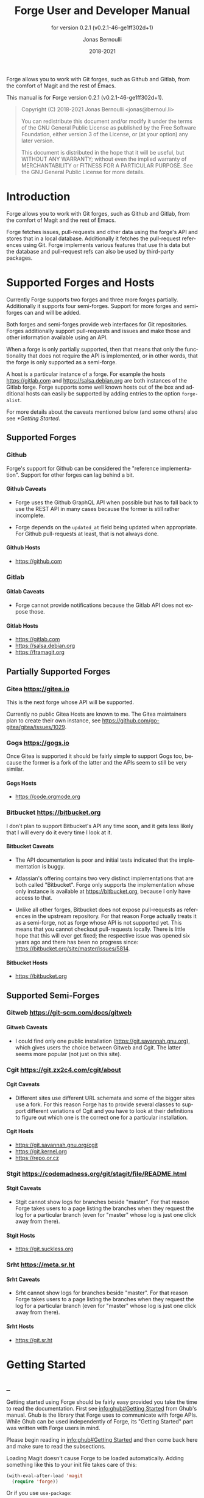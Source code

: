 #+TITLE: Forge User and Developer Manual
:PREAMBLE:
#+AUTHOR: Jonas Bernoulli
#+EMAIL: jonas@bernoul.li
#+DATE: 2018-2021
#+LANGUAGE: en

#+TEXINFO_DIR_CATEGORY: Emacs
#+TEXINFO_DIR_TITLE: Forge: (forge).
#+TEXINFO_DIR_DESC: Access Git Forges from Magit
#+SUBTITLE: for version 0.2.1 (v0.2.1-46-ge1ff302d+1)

#+TEXINFO_DEFFN: t
#+OPTIONS: H:4 num:4 toc:2
#+PROPERTY: header-args :eval never
#+BIND: ox-texinfo+-before-export-hook ox-texinfo+-update-copyright-years
#+BIND: ox-texinfo+-before-export-hook ox-texinfo+-update-version-strings

Forge allows you to work with Git forges, such as Github and Gitlab,
from the comfort of Magit and the rest of Emacs.

#+TEXINFO: @noindent
This manual is for Forge version 0.2.1 (v0.2.1-46-ge1ff302d+1).

#+BEGIN_QUOTE
Copyright (C) 2018-2021 Jonas Bernoulli <jonas@bernoul.li>

You can redistribute this document and/or modify it under the terms
of the GNU General Public License as published by the Free Software
Foundation, either version 3 of the License, or (at your option) any
later version.

This document is distributed in the hope that it will be useful,
but WITHOUT ANY WARRANTY; without even the implied warranty of
MERCHANTABILITY or FITNESS FOR A PARTICULAR PURPOSE.  See the GNU
General Public License for more details.
#+END_QUOTE
:END:
* Introduction

Forge allows you to work with Git forges, such as Github and Gitlab,
from the comfort of Magit and the rest of Emacs.

Forge fetches issues, pull-requests and other data using the forge's
API and stores that in a local database.  Additionally it fetches the
pull-request references using Git.  Forge implements various features
that use this data but the database and pull-request refs can also be
used by third-party packages.

* Supported Forges and Hosts

Currently Forge supports two forges and three more forges partially.
Additionally it supports four semi-forges.  Support for more forges
and semi-forges can and will be added.

Both forges and semi-forges provide web interfaces for Git
repositories.  Forges additionally support pull-requests and issues
and make those and other information available using an API.

When a forge is only partially supported, then that means that only
the functionality that does not require the API is implemented, or
in other words, that the forge is only supported as a semi-forge.

A host is a particular instance of a forge.  For example the hosts
https://gitlab.com and https://salsa.debian.org are both instances of
the Gitlab forge.  Forge supports some well known hosts out of the box
and additional hosts can easily be supported by adding entries to the
option ~forge-alist~.

For more details about the caveats mentioned below (and some others)
also see [[*Getting Started]].

** Supported Forges
*** Github
:PROPERTIES:
:UNNUMBERED: notoc
:END:

Forge's support for Github can be considered the "reference
  implementation".  Support for other forges can lag behind a bit.

**** Github Caveats

- Forge uses the Github GraphQL API when possible but has to fall
  back to use the REST API in many cases because the former is still
  rather incomplete.

- Forge depends on the ~updated_at~ field being updated when
  appropriate.  For Github pull-requests at least, that is not always
  done.

**** Github Hosts

- https://github.com

*** Gitlab
:PROPERTIES:
:UNNUMBERED: notoc
:END:
**** Gitlab Caveats

- Forge cannot provide notifications because the Gitlab API does not
  expose those.

**** Gitlab Hosts

- https://gitlab.com
- https://salsa.debian.org
- https://framagit.org

** Partially Supported Forges
*** Gitea https://gitea.io
:PROPERTIES:
:UNNUMBERED: notoc
:END:

This is the next forge whose API will be supported.

Currently no public Gitea Hosts are known to me.
The Gitea maintainers plan to create their own instance,
see https://github.com/go-gitea/gitea/issues/1029.

*** Gogs https://gogs.io
:PROPERTIES:
:UNNUMBERED: notoc
:END:

Once Gitea is supported it should be fairly simple to support Gogs
too, because the former is a fork of the latter and the APIs seem to
still be very similar.

**** Gogs Hosts

- https://code.orgmode.org

*** Bitbucket https://bitbucket.org
:PROPERTIES:
:UNNUMBERED: notoc
:END:

I don't plan to support Bitbucket's API any time soon, and it gets
less likely that I will every do it every time I look at it.

**** Bitbucket Caveats

- The API documentation is poor and initial tests indicated that the
  implementation is buggy.

- Atlassian's offering contains two very distinct implementations
  that are both called "Bitbucket".  Forge only supports the
  implementation whose only instance is available at
  https://bitbucket.org, because I only have access to that.

- Unlike all other forges, Bitbucket does not expose pull-requests
  as references in the upstream repository.  For that reason Forge
  actually treats it as a semi-forge, not as forge whose API is not
  supported yet.  This means that you cannot checkout pull-requests
  locally.  There is little hope that this will ever get fixed; the
  respective issue was opened six years ago and there has been no
  progress since: https://bitbucket.org/site/master/issues/5814.

**** Bitbucket Hosts

- https://bitbucket.org

** Supported Semi-Forges
*** Gitweb https://git-scm.com/docs/gitweb
:PROPERTIES:
:UNNUMBERED: notoc
:END:
**** Gitweb Caveats

- I could find only one public installation
  (https://git.savannah.gnu.org), which gives users the choice
  between Gitweb and Cgit.  The latter seems more popular (not
  just on this site).

*** Cgit https://git.zx2c4.com/cgit/about
:PROPERTIES:
:UNNUMBERED: notoc
:END:
**** Cgit Caveats

- Different sites use different URL schemata and some of the bigger
  sites use a fork.  For this reason Forge has to provide several
  classes to support different variations of Cgit and you have to
  look at their definitions to figure out which one is the correct
  one for a particular installation.

**** Cgit Hosts

- https://git.savannah.gnu.org/cgit
- https://git.kernel.org
- https://repo.or.cz

*** Stgit https://codemadness.org/git/stagit/file/README.html
:PROPERTIES:
:UNNUMBERED: notoc
:END:
**** Stgit Caveats

- Stgit cannot show logs for branches beside "master".  For that
  reason Forge takes users to a page listing the branches when they
  request the log for a particular branch (even for "master" whose
  log is just one click away from there).

**** Stgit Hosts

- https://git.suckless.org

*** Srht https://meta.sr.ht
:PROPERTIES:
:UNNUMBERED: notoc
:END:
**** Srht Caveats

- Srht cannot show logs for branches beside "master".  For that
  reason Forge takes users to a page listing the branches when they
  request the log for a particular branch (even for "master" whose
  log is just one click away from there).

**** Srht Hosts

- https://git.sr.ht

* Getting Started
** _

Getting started using Forge should be fairly easy provided you take the
time to read the documentation.  First see [[info:ghub#Getting Started]]
from Ghub's manual.  Ghub is the library that Forge uses to
communicate with forge APIs.  While Ghub can be used independently of
Forge, its "Getting Started" part was written with Forge users in
mind.

Please begin reading in [[info:ghub#Getting Started]] and then come back
here and make sure to read the subsections.

Loading Magit doesn't cause Forge to be loaded automatically.  Adding
something like this to your init file takes care of this:

#+BEGIN_SRC emacs-lisp
  (with-eval-after-load 'magit
    (require 'forge))
#+END_SRC

Or if you use ~use-package~:

#+BEGIN_SRC emacs-lisp
  (use-package forge
    :after magit)
#+END_SRC

** Token Creation

Forge uses the Ghub package to access the APIs of supported Git
forges.  How this works and how to create and store a token is
documented in [[info:ghub#Getting Started]].

Ghub used to provide a setup wizard, but that had to be removed for
reasons given in the manual just mentioned.  Nowadays there is no way
around reading the documentation and doing this manually I am afraid.

  Forge requires the following token scopes.

- For Github these scopes are required.

  - ~repo~ grants full read/write access to private and public
    repositories.
  - ~user~ grants access to profile information.
  - ~read:org~ grants read-only access to organization membership.

  More information about these and other scopes can be found at
  https://docs.github.com/en/developers/apps/scopes-for-oauth-apps.

- For Gitlab instances ~api~ is the only required scope.  It gives read
  and write access to everything.  The Gitlab API provides more
  fine-grained scopes for read-only access, but when any write access
  at all is required, then it is all or nothing.

** Initial Pull

To start using Forge in a certain repository visit the Magit status
buffer for that repository and type ~f y~ (~forge-pull~).  Alternatively,
you can use ~M-x forge-add-repository~, which makes it possible to add a
forge repository without pulling all topics and even without having to
clone the respective Git repository.

You must set up a token *before* you can add the first repository.
See [[*Token Creation]].

The first time ~forge-pull~ is run in a repository, an entry for that
repository is added to the database and a new value is added to the
Git variable ~remote.<remote>.fetch~, which fetches all pull-requests.
(~+refs/pull/*/head:refs/pullreqs/*~ for Github)

~forge-pull~ then fetches topics and other information using the forge's
API and pull-request references using Git.

The initial fetch can take a while but most of that is done
asynchronously.  Storing the information in the database is done
synchronously though, so there can be a noticeable hang at the end.
Subsequent fetches are much faster.

Fetching issues from Github is much faster than fetching from other
forges because making a handful of GraphQL requests is much faster
than making hundreds of REST requests.

** Repository Detection

Ghub does *not* associate a given local repository with a repository on
a forge.  The Forge package itself takes care of this.  In doing so it
ignores the Git variable ~ghub.host~ and other ~FORGE.host~ variables used
by Ghub.  (But ~github.user~ and other variables used to specify the
user are honored).  Forge associates the local repository with a forge
repository by first determining which remote is associated with the
upstream repository and then looking that up in ~forge-alist~.

If only one remote exists, then Forge uses that unconditionally.
If several remotes exist, then a remote may be selected based on its
name.

The convention is to name the upstream remote ~origin~.  If you follow
this convention, then you have to do nothing else and the remote by
that name is automatically used, provided it exists and regardless of
whether other remotes exist.  If it does not exist, then no other
remotes are tried.

If you do not follow the naming convention, then you have to inform
Forge about that by setting the Git variable ~forge.remote~ to the name
that you instead use for upstream remotes.  For example, to use the
upstream remote named "upstream":

#+BEGIN_SRC shell
  cd /path/to/repo
  git config --local forge.remote upstream
#+END_SRC

If this variable is set, then Forge uses the remote by that name, if
it exists, the same way it may have used ~origin~ if the the variable
were undefined.  I.e. it does not fall through to try ~origin~ if no
remote by your chosen name exists.

Once the upstream remote has been determined, Forge looks it up in
~forge-alist~, using the host part of the URL as the key.  For example
the key for ~git@github.com:magit/forge.git~ is ~github.com~.

** Caveats

- Fetched information is stored in a database.  The table schemata of
  that database have not been finalized yet.  Until that has happened
  it will occasionally have to be discarded.  That isn't such a huge
  deal because for now the database does not contain any information
  that cannot simply be fetched again, see [[*Initial Pull]].

- Fetching is implemented under the assumption that the API can be
  asked to list the things that have changed since we last checked.
  Unfortunately the APIs are not bug-free, so this is not always the
  case.  If in doubt, then re-fetch an individual topic to ensure it
  is up-to-date using the command ~forge-pull-topic~.

- Some other, forge-specific, caveats are mentioned in [[*Supported
  Forges and Hosts]].

* Usage
** _

Once information has been pulled from a repository's forge for the
first time, Forge adds two additional sections, named "Pull requests"
and "Issues" to Magit's status buffer.  It is also possible to add a
repository to the local database without pulling all the data, which
is useful if you want to create a single pull-request.

- Key: N a, forge-add-repository

  This command adds a repository to the database.

  It offers to either pull topics (now and in the future) or to only
  pull individual topics when the user invokes ~forge-pull-topic~.

Some of Forge's commands are only bound when point is within one of
these sections but other commands are also available elsewhere in
Magit's status buffer and/or from Magit's transient commands.

- Key: N, forge-dispatch
- Key: ', forge-dispatch

  This prefix command is available in any Magit buffer and provides
  access to several of the available Forge commands.  Most of these
  commands are also bound elsewhere, but some are not.  See the
  following sections for information about the available commands.

  Throughout this manual you will find many bindings that begin with
  ~N~, but if you prefer to continue to use ~forge-dispatch~'s older
  binding you can substitute ~'~ for that.

** Pulling

The commands that fetch forge data are available from the same
transient prefix command (~magit-fetch~ on ~f~) that is used to fetch Git
data.  If option ~magit-pull-or-fetch~ is non-nil, then they are also
available from the ~magit-pull~ transient (on ~F~).

- Key: f y, forge-pull

  This command uses a forge's API to fetch topics and other
  information about the current repository and stores the fetched
  information in the database.  It also fetches notifications for all
  repositories from the same forge host.  (Currently this is limited
  to Github.)  Finally it fetches pull-request references using Git.

  After using this command for the first time in a given repository
  the status buffer for that repository always lists the pull-requests
  and issues.  See [[*Initial Pull]].

- Key: f Y, forge-pull-notifications

  This command uses a forge's API to fetch all notifications from that
  forge including, but not limited to, the notifications for the current
  repository.

  Fetching all notifications fetches associated topics even if you
  have not started fetching *all* topics for the respective repositories
  (using ~forge-pull~), but it does not cause the topics to be listed in
  the status buffer of such "uninitialized" repositories.

Note how pulling data from a forge's API works the same way as pulling
Git data does; you do it explicitly when you want to see the work done
by others.

This is less disruptive, more reliable, and easier to understand than
if Forge did the pulling by itself at random intervals.  It might
however mean that you occasionally invoke a command expecting the most
recent data to be available and then have to abort to pull first.
The same can happen with Git, e.g. you might attempt to merge a branch
that you know exists but haven't actually pulled yet.

- Key: M-x forge-pull-topic, forge-pull-topic

  This command uses a forge's API to fetch a single pull-request and
  stores it in the database.

  Normally you wouldn't want to pull a single pull-request by itself,
  but due to a bug in the Github API you might sometimes have to do
  so.

  Fetching is implemented under the assumption that the API can be
  asked to list the things that have changed since we last checked.
  Unfortunately the APIs are not bug-free, so this is not always the
  case.  If in doubt, then re-fetch an individual topic to ensure it
  is up-to-date using the command ~forge-pull-topic~.

** Branching

Forge provides commands for creating and checking out a new branch or
work tree from a pull-request.  These commands are available from the
same transient prefix commands as the suffix commands used to create
and check out branches and work trees in a more generic fashion
(~magit-branch~ on ~b~ and ~magit-worktree~ on ~%~).

- Key: b Y, forge-branch-pullreq

  This command creates and configures a new branch from a pull-request,
  creating and configuring a new remote if necessary.

  The name of the local branch is the same as the name of the remote
  branch that you are being asked to merge, unless the contributor
  could not be bothered to properly name the branch before opening the
  pull-request.  The most likely such case is when you are being asked
  to merge something like "fork/master" into "origin/master".  In such
  cases the local branch will be named "pr-N", where ~N~ is the
  pull-request number.

  These variables are always set by this command:

  - ~branch.<name>.pullRequest~ is set to the pull-request number.
  - ~branch.<name>.pullRequestRemote~ is set to the remote on which the
    pull-request branch is located.
  - ~branch.<name>.pushRemote~ is set to the same remote as
    ~branch.<name>.pullRequestRemote~ if that is possible, otherwise
    it is set to the upstream remote.
  - ~branch.<name>.description~ is set to the pull-request title.
  - ~branch.<name>.rebase~ is set to ~true~ because there should be no
    merge commits among the commits in a pull-request.

  This command also configures the upstream and the push-remote of the
  local branch that it creates.

  The branch against which the pull-request was opened is always used
  as the upstream.  This makes it easy to see what commits you are
  being asked to merge in the section titled something like "Unmerged
  into origin/master".

  Like for other commands that create a branch, it depends on the
  option ~magit-branch-prefer-remote-upstream~ whether the remote branch
  itself or the respective local branch is used as the upstream, so
  this section may also be titled e.g. "Unmerged into master".

  When necessary and possible, the remote pull-request branch is
  configured to be used as the push-target.  This makes it easy to see
  what further changes the contributor has made since you last
  reviewed their changes in the section titled something like
  "Unpulled from origin/new-feature" or "Unpulled from
  fork/new-feature".

  - If the pull-request branch is located in the upstream repository,
    then you probably have set ~remote.pushDefault~ to that repository.
    However some users like to set that variable to their personal
    fork, even if they have push access to the upstream, so
    ~branch.<name>.pushRemote~ is set anyway.

  - If the pull-request branch is located inside a fork, then you are
    usually able to push to that branch, because Github by default
    allows the recipient of a pull-request to push to the remote
    pull-request branch even if it is located in a fork.  The
    contributor has to explicitly disable this.

    - If you are not allowed to push to the pull-request branch on
      the fork, then a branch by the same name located in the
      upstream repository is configured as the push-target.

    - A—sadly rather common—special case is when the contributor
      didn't bother to use a dedicated branch for the pull-request.

      The most likely such case is when you are being asked to merge
      something like "fork/master" into "origin/master".  The special
      push permission mentioned above is never granted for the branch
      that is the repository's default branch, and that would almost
      certainly be the case in this scenario.

      To enable you to easily push somewhere anyway, the local branch
      is named "pr-N" (where ~N~ is the pull-request number) and the
      upstream repository is used as the push-remote.

    - Finally, if you are allowed to push to the pull-request branch
      and the contributor had the foresight to use a dedicated branch,
      then the fork is configured as the push-remote.

    The push-remote is configured using ~branch.<name>.pushRemote~, even
    if the used value is identical to that of ~remote.pushDefault~, just
    in case you change the value of the latter later on.  Additionally
    the variable ~branch.<name>.pullRequestRemote~ is set to the remote
    on which the pull-request branch is located.

- Key: b y, forge-checkout-pullreq

  This command creates and configures a new branch from a pull-request
  the same way ~forge-branch-pullreq~ does.  Additionally it checks out
  the new branch.

- Key: % y, forge-checkout-worktree

  This command creates and configures a new branch from a pull-request
  the same way ~forge-branch-pullreq~ does.  Additionally it checks out
  the new branch using a new working tree.

When you delete a pull-request branch, which was created using one of
the above three commands, then ~magit-branch-delete~ usually offers to
also delete the corresponding remote.  It does not offer to delete a
remote if (1) the remote is the upstream remote, and/or (2) if other
branches are being fetched from the remote.

Note that you have to delete the local branch (e.g. "feature") for
this to work.  If you delete the tracking branch (e.g "fork/feature"),
then the remote is never removed.

** Working with Topics
*** _

We call both issues and pull-requests "topics".  The contributions to
the conversation are called "posts".

*** Visiting Topics

Magit's status buffer contains lists of issues and pull-requests.
Topics are ordered by last modification time.  All open issues and
some recently edited and closed topics are listed.

Forge provides some commands that act on the listed topics.  These
commands can also be used in other contexts, such as when point is
on a commit or branch section.

- Key: C-c C-w, forge-browse-TYPE
- Key: C-c C-w, forge-browse-dwim

  These commands visit the pull-request(s), issue(s), post, branch,
  commit, or remote at point in a browser.

  This is implemented using various commands named ~forge-browse-TYPE~,
  and the key binding is defined by remapping ~magit-browse-thing~ (as
  defined in ~magit-mode-map)~.  For commit sections this key is bound
  to ~forge-browse-dwim~, which prefers a topic over a branch and a
  branch over a commit.

- Key: RET, forge-visit-TYPE
- Key: C-c C-v, forge-visit-topic

  These commands visit the pull-request(s), issue(s), or repository in
  a separate buffer.

  The ~RET~ binding is only available when point is on a issue or
  pull-request section because that key is already bound to something
  else for most of Magit's own sections.  ~C-c C-v~ however is also
  available on regular commit (e.g. in a log) and branch sections.

  This is implemented using various commands named ~forge-visit-TYPE~
  and the key binding is defined by remapping ~magit-visit-thing~ (as
  defined in ~magit-mode-map~).

*** Listing Topics and Notifications

By default Forge lists a subset of topics directly in the Magit status
buffer.  It also provides commands to list topics and notifications in
separate buffers.

Forge adds the following two functions to ~magit-status-sections-hook~:

- Function: forge-insert-pullreqs

  This function inserts a list of the most recent and/or open
  pull-requests.

- Function: forge-insert-issues

  This function inserts a list of the most recent and/or open issues.

- User Options: forge-topic-list-limit

  This option limits the number of topics listed by the above
  functions.

  All unread topics are always shown.  If the value of this option has
  the form ~(OPEN . CLOSED)~, then the integer ~OPEN~ specifies the
  maximal number of topics and ~CLOSED~ specifies the maximal number of
  closed topics.  IF ~CLOSED~ is negative then show no closed topics
  until the command ~forge-toggle-closed-visibility~ changes the sign.

- Command: forge-toggle-closed-visibility

  This command toggles whether the above two functions list recently
  closed issues in the current buffer.

The following three functions are also suitable for
~magit-status-sections-hook~:

- Function: forge-insert-assigned-pullreqs

  This function inserts a list of open pull-requests that are assigned
  to you.

- Function: forge-insert-requested-reviews

  This function inserts a list of open pull-requests that are awaiting
  your review.

- Function: forge-insert-authored-pullreqs

  This function inserts a list of open pull-requests that are authored
  by you.

- Function: forge-insert-assigned-issues

  This function inserts a list of open issues that are assigned to
  you.

- Function: forge-insert-authored-issues

  This function inserts a list of open issues that are authored by
  you.

The following commands list repositories, notifications and topics in
dedicated buffers:

- Key: N r, forge-list-repositories

  This command lists all known repositories in a separate buffer.

- Key: N l, forge-list-notifications

  This command lists all notifications for all forges in a separate
  buffer.

- Key: N P, forge-list-pullreqs
  This command lists the current repository's pull-requests in a
  separate buffer.

- Key: N I, forge-list-issues

  This command lists the current repository's issues in a separate
  buffer.

- Command: forge-list-labeled-pullreqs

  This command lists the current repository's open pull-requests that
  are labeled with a label read from the user.

- Command: forge-list-labeled-issues

  This command lists the current repository's open issues that are
  labeled with a label read from the user.

- Command: forge-list-assigned-pullreqs

  This command lists the current repository's open pull-requests that
  are assigned to you in a separate buffer.

- Command: forge-list-assigned-issues

  This command lists the current repository's open issues that are
  assigned to you in a separate buffer.

- Command: forge-list-requested-reviews

  This command lists pull-requests of the current repository that are
  awaiting your review in a separate buffer.

- Command: forge-list-authored-pullreqs

  This command lists the current repository's open pull-requests that
  are authored by you in a separate buffer.

- Command: forge-list-authored-issues

  This command lists the current repository's open issues that are
  authored by you in a separate buffer.

- Command: forge-list-owned-pullreqs

  This command lists open pull-requests from all the repositories that
  you own.  Options ~forge-owned-accounts~ and ~forge-owned-ignored~
  controls which repositories are considered to be owned by you.  Only
  Github is supported for now.

- Command: forge-list-owned-issues

  This command lists open issues from all the repositories that
  you own.  Options ~forge-owned-accounts~ and ~forge-owned-ignored~
  controls which repositories are considered to be owned by you.  Only
  Github is supported for now.

- User Option: forge-owned-accounts

  This is an alist of accounts that are owned by you.  This should
  include your username as well as any organization that you own.
  Used by the commands ~forge-list-owned-issues~,
  ~forge-list-owned-pullreqs~ and ~forge-fork~.

  Each element has the form ~(ACCOUNT . PLIST)~.  The following
  properties are currently being used:

  - ~remote-name~ The default name suggested by ~forge-fork~ for a fork
    created within this account.  If unspecified, then the name of the
    account is used.

  Example: ~(("tarsius") ("emacsmirror" :remote-name "mirror"))~.

- User Option: forge-owned-ignored

  This is a list of repository names that are considered to not be
  owned by you even though they would have been considered to be owned
  by you based on ~forge-owned-accounts~.

*** Creating Topics

- Key: N c p, forge-create-pullreq
- Key: C-c C-n [on "Pull requests" section], forge-create-pullreq

  This command creates a new pull-request for the current repository.

- Key: N c i, forge-create-issue
- Key: C-c C-n [on "Issues" section], forge-create-issue

  This command creates a new issue for the current repository.

*** Editing Topics and Posts

We call both issues and pull-requests "topics".  The contributions to
the conversation are called "posts".  The post that initiated the
conversation is also called a post.

These commands are available only from the topic buffer (i.e. from the
buffer that shows the posts on a topic).  Other commands that also
work in other buffers are available here also.  For example ~C-c C-w~ on
a post visits that post in a browser.

- Key: C-c C-n, forge-create-post
- Key: C-c C-r, forge-create-post

  This command allows users to create a new post on an existing topic.
  It opens a buffer in which the user can write the post.  When the
  post is done, then the user has to submit using ~C-c C-c~.

  If the region is active and marks part of an existing post, then
  that part of the post is quoted.  Otherwise, or if a prefix argument
  is used, then the complete post that point is currently on is quoted.

- Key: C-c C-e [on a post section], forge-edit-post

  This command visits an existing post in a separate buffer.  When the
  changes to the post are done, then the user has to submit using ~C-c
  C-c~.

- Key: C-c C-e [on "Title" section], forge-edit-topic-title

  This command reads a new title for an existing topic in the
  minibuffer.

- Key: C-c C-e [on "State" section], forge-edit-topic-state

  This command toggles the state of an existing topic between "open"
  and "closed".

- Key: C-c C-e [on "Labels" section], forge-edit-topic-labels

  This command reads a list of labels for an existing topic in the
  minibuffer.

- Key: C-c C-e [on "Marks" section], forge-edit-topic-marks

  This command reads a list of marks for an existing topic in the
  minibuffer.

  Marks are like labels except that they are not shared with anyone
  else.  To create a mark that topics can subsequently be marked with
  use the command ~forge-create-mark~.  Existing marks can be edited
  using the command ~forge-edit-mark~.

- Key: C-c C-e [on "Assignees" section], forge-edit-topic-assignees

  This command reads a list of assignees for an existing topic in the
  minibuffer.

- Key: C-c C-e [on "Review-Requests" section], forge-edit-topic-review-requests

  This command reads a list of people who you would like to review an
  existing topic in the minibuffer.

- Key: C-c C-e [on "Note" section], forge-edit-topic-note
- Key: M-x forge-edit-topic-note, forge-edit-topic-note

  This lets you edit your private note about a topic.

- Key: C-c C-k [on a comment section], forge-delete-comment

  This command deletes the comment at point.

- Key: m a [if enabled], forge-merge

  This command merge the current pull-request using the forge's API.
  If there is no current pull-request or with a prefix argument, then
  it reads a pull-request to visit instead.

  The "merge method" to be used is read from the user.

  Use of this command is discouraged.  Unless the remote repository is
  configured to disallow that, you should instead merge locally and
  then push the target branch.  Forges detect that you have done that
  and respond by automatically marking the pull-request as merged.

Creating a new post and editing an existing post are similar to
creating a new commit and editing the message of an existing commit.
In both cases the message has to be written in a separate buffer and then
the process has to be finished or canceled using a separate command.

The following commands are available in buffers used to edit posts:

- Key: C-c C-c, forge-post-submit

  This command submits the post that is being edited in the current
  buffer.

- Key: C-c C-k, forge-post-cancel

  This command cancels the post that is being edited in the current
  buffer.

** Miscellaneous

- Key: N c f, forge-fork

  This command adds an additional remote to the current repository.
  The remote can either point at an existing repository or one that
  has to be created first by forking it to an account the user has
  access to.

  Currently this only supports Github and Gitlab.

- Key: N a, forge-add-repository

  This command reads a repository from the user and adds it to the
  database.  The repository can be provided as a URL, a name, or in
  the form OWNER/NAME.  This is subject to ~magit-clone-name-alist~.

  This command offers to either pull topics (now and in the future) or
  to only pull individual topics when the user invokes
  ~forge-pull-topic~.

- Command: forge-add-user-repositories

  This command reads a host and a username from the user and adds all
  of that user's repositories on that host to the local database.

  This may take a while. Only Github is supported at the moment.

- Command: forge-add-organization-repositories

  This command reads a host and an organization from the user and adds
  all the organization's repositories on that host to the local database.

  This may take a while. Only Github is supported at the moment.

- Command: forge-remove-repository

  This command reads a repository and removes it from the local
  database.

- Command: forge-remove-topic-locally

  This command reads a topic and removes it from the local database.
  The topic is not removed from the forge and, if it is later modified,
  then it will be added to the database again.

  Due to how the supported APIs work, it would be too expensive to
  automatically remove topics from the local datbase that were removed
  from the forge.  The only purpose of this command is to allow you to
  manually clean up the local database.

- Command: forge-reset-database

  This command moves the current database file to the trash and
  creates a new empty database.

  This is useful after the database's table schemata have changed,
  which will happen a few times while the Forge functionality is still
  under heavy development.

* Other Options

- User Option: forge-database-connector

  This option controls which database connector is used by Forge.

  This must be set before ~forge~ is loaded.  To use an alternative
  connector you must install the respective package explicitly.

  - When ~sqlite~, then use the ~emacsql-sqlite~ library that is
    being maintained in the same repository as ~emacsql~ itself.

  - When ~libsqlite3~, then use the ~emacsql-libsqlite~ library,
    which itself uses a module provided by the ~sqlite3~ package.
    This is still experimental.

  - When ~sqlite3~, then use the ~emacsql-sqlite3~ library, which
    uses the official ~sqlite3~ command-line tool, which I do not
    recommended because it is not suitable to be used like this,
    but has the advantage that you likely don't need a compiler.
    See https://nullprogram.com/blog/2014/02/06/.

* FAQ
:PROPERTIES:
:APPENDIX:   t
:END:
** Is it possible to create a single pull-request without pulling everything?

Yes.  ~M-x forge-add-repository~ offers to add a repository to the
database without also fetching all pull-requests and issues.

** ~error in process filter: HTTP Error: 502, "Bad gateway"~

This is a frequently occuring error.  Adding some formatting the full
error is:

#+BEGIN_SRC emacs-lisp
  error in process filter: ghub--signal-error: HTTP Error: 502,
    "Bad gateway", "/graphql",
    ((data . "null")
     (errors ((message . "Something went wrong while executing your query.
        This may be the result of a timeout, or it could be a GitHub bug.
        Please include `CC2C:4FEA:A1771C1:CBF40CE:5C33F7E5`
        when reporting this issue."))))
#+END_SRC

This indicates that something went wrong within Github's network.  See
https://en.wikipedia.org/wiki/List_of_HTTP_status_codes#5xx_server_errors.
The appended error message also says as much: "This may be the result
of a timeout, or it could be a GitHub bug."

It appears that this happens more often in big repositories,
especially during the initial pull, but this may be an illusion; it is
known to also happens for smaller, incremental requests.

I believe that more data just means more requests and thus more
opportunities for things to go wrong.  It seems unlikely that this is
due to us requesting too much data at once (in that case we would get
a different error from GraphQL, not HTTP).  When fetching lots of
data, then we do not request one large response but make many requests
and we then collect the many responses (pagination forces us to do
that).

The timeout may be due to many requests from other people arriving at
some Github-internal bottleneck at the same time, or it may be due to
cold caches and overly aggressive timeouts.  We just don't know; it's
their infrastructure.

The second problem is that we currently simply error out if we get
this error.  This could be changed and eventually it will be, but for
the time being your only option is to just try again, possibly
repeatedly and possibly after a delay to give whatever congestion may
exist on the other end a chance to clear or to give their caches a
chance to warm up.

This was also discussed in https://github.com/magit/ghub/issues/20 and
https://github.com/magit/ghub/issues/83.

* Keystroke Index
:PROPERTIES:
:APPENDIX:   t
:INDEX:      ky
:COOKIE_DATA: recursive
:END:
* Command Index
:PROPERTIES:
:APPENDIX:   t
:INDEX:      cp
:END:
* Function Index
:PROPERTIES:
:APPENDIX:   t
:INDEX:      fn
:END:
* Variable Index
:PROPERTIES:
:APPENDIX:   t
:INDEX:      vr
:END:
* _ Copying
:PROPERTIES:
:COPYING:    t
:END:

#+BEGIN_QUOTE
Copyright (C) 2018-2021 Jonas Bernoulli <jonas@bernoul.li>

You can redistribute this document and/or modify it under the terms
of the GNU General Public License as published by the Free Software
Foundation, either version 3 of the License, or (at your option) any
later version.

This document is distributed in the hope that it will be useful,
but WITHOUT ANY WARRANTY; without even the implied warranty of
MERCHANTABILITY or FITNESS FOR A PARTICULAR PURPOSE.  See the GNU
General Public License for more details.
#+END_QUOTE

# IMPORTANT: Also update ORG_ARGS and ORG_EVAL in the Makefile.
# Local Variables:
# eval: (require 'ox-texinfo+ nil t)
# org-texinfo+-dissolve-noexport-headlines: t
# indent-tabs-mode: nil
# org-src-preserve-indentation: nil
# End:
